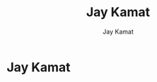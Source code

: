 
#+bind: org-export-publishing-directory "./exports"
#+TITLE: Jay Kamat
#+AUTHOR: Jay Kamat
#+EMAIL: jaygkamat@gmail.com

* Jay Kamat

